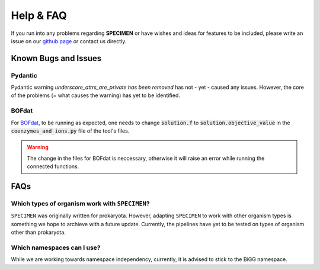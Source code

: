 Help & FAQ
==========

If you run into any problems regarding **SPECIMEN** 
or have wishes and ideas for features to be included, please write an issue on our
`github page <https://github.com/draeger-lab/SPECIMEN>`__ or contact us directly.

Known Bugs and Issues
-----------------------

Pydantic
^^^^^^^^

Pydantic warning `underscore_attrs_are_private has been removed` has not - yet - caused any issues.
However, the core of the problems (= what causes the warning) has yet to be identified. 

BOFdat
^^^^^^

For `BOFdat <https://github.com/jclachance/BOFdat>`_, to be running as expected, 
one needs to change :code:`solution.f` to :code:`solution.objective_value` in the :code:`coenzymes_and_ions.py` file of the tool's files.

.. warning:: 

    The change in the files for BOFdat is neccessary, otherwise it will raise an error while running the connected functions.


FAQs
----

Which types of organism work with ``SPECIMEN``?
^^^^^^^^^^^^^^^^^^^^^^^^^^^^^^^^^^^^^^^^^^^^^^^

``SPECIMEN`` was originally written for prokaryota. However, adapting ``SPECIMEN`` to work with 
other organism types is something we hope to archieve with a future update. 
Currently, the pipelines have yet to be tested on types of organism other than prokaryota.

Which namespaces can I use?
^^^^^^^^^^^^^^^^^^^^^^^^^^^

While we are working towards namespace independency, currently,
it is advised to stick to the BiGG namespace.
